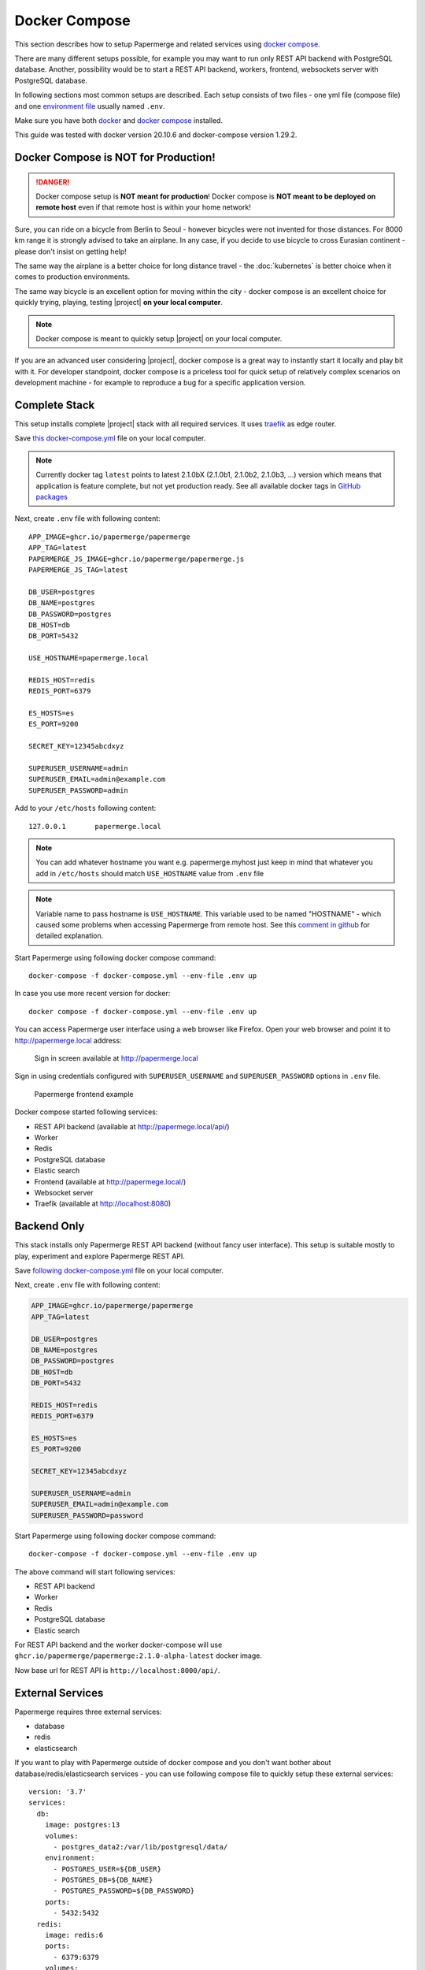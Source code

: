 .. _docker_compose:

Docker Compose
==============

This section describes how to setup Papermerge and
related services using `docker compose`_.

There are many different setups possible, for example you may want to run only
REST API backend with PostgreSQL database. Another, possibility would be to
start a REST API backend, workers, frontend, websockets server with
PostgreSQL database.

In following sections most common setups are described. Each setup consists of
two files - one yml file (compose file) and one `environment file`_ usually
named ``.env``.

Make sure you have both `docker`_ and `docker compose`_ installed.

This guide was tested with docker version 20.10.6 and
docker-compose version 1.29.2.


Docker Compose is NOT for Production!
-------------------------------------

.. danger:: Docker compose setup is **NOT meant for production**! Docker compose
  is **NOT meant to be deployed on remote host** even if that
  remote host is within your home network!

Sure, you can ride on a bicycle from Berlin to Seoul - however bicycles were
not invented for those distances. For 8000 km range it is strongly advised
to take an airplane. In any case, if you decide to use bicycle to cross
Eurasian continent - please don't insist on getting help!

The same way the airplane is a better choice for long distance
travel - the :doc:`kubernetes` is better choice when it comes to
production environments.

The same way bicycle is an excellent option for moving within the city -
docker compose is an excellent choice for quickly trying, playing, testing
|project| **on your local computer**.


.. note:: Docker compose is meant to quickly setup |project| on your local computer.

If you are an advanced user considering |project|, docker compose
is a great way to instantly start it locally and play bit with it.
For developer standpoint, docker compose is a priceless tool for quick setup
of relatively complex scenarios on development machine - for example to
reproduce a bug for a specific application version.


Complete Stack
--------------

This setup installs complete |project| stack with all required services. It uses `traefik`_ as edge router.

Save `this docker-compose.yml
<https://raw.githubusercontent.com/papermerge/papermerge-core/master/docker/docker-compose.yml>`_
file on your local computer.

.. note::

  Currently docker tag ``latest`` points to latest 2.1.0bX (2.1.0b1, 2.1.0b2, 2.1.0b3, ...) version
  which means that application is feature complete, but not yet production ready.
  See all available docker tags in `GitHub packages <https://github.com/orgs/papermerge/packages>`_

Next, create ``.env`` file with following content::

    APP_IMAGE=ghcr.io/papermerge/papermerge
    APP_TAG=latest
    PAPERMERGE_JS_IMAGE=ghcr.io/papermerge/papermerge.js
    PAPERMERGE_JS_TAG=latest

    DB_USER=postgres
    DB_NAME=postgres
    DB_PASSWORD=postgres
    DB_HOST=db
    DB_PORT=5432

    USE_HOSTNAME=papermerge.local

    REDIS_HOST=redis
    REDIS_PORT=6379

    ES_HOSTS=es
    ES_PORT=9200

    SECRET_KEY=12345abcdxyz

    SUPERUSER_USERNAME=admin
    SUPERUSER_EMAIL=admin@example.com
    SUPERUSER_PASSWORD=admin


Add to your ``/etc/hosts`` following content::

    127.0.0.1       papermerge.local

.. note::

  You can add whatever hostname you want e.g. papermerge.myhost
  just keep in mind that whatever you add in ``/etc/hosts`` should
  match ``USE_HOSTNAME`` value from ``.env`` file

.. note::

  Variable name to pass hostname is ``USE_HOSTNAME``. This variable
  used to be named "HOSTNAME" - which caused some problems when 
  accessing Papermerge from remote host. See this 
  `comment in github <https://github.com/papermerge/papermerge-core/issues/17#issuecomment-1145878439>`_
  for detailed explanation.

Start Papermerge using following docker compose command::

    docker-compose -f docker-compose.yml --env-file .env up

In case you use more recent version for docker::

    docker compose -f docker-compose.yml --env-file .env up

You can access Papermerge user interface using a web browser like Firefox.
Open your web browser and point it to http://papermerge.local address:

.. figure:: ../img/papermerge-login.png

    Sign in screen available at http://papermerge.local

Sign in using credentials configured with ``SUPERUSER_USERNAME`` and
``SUPERUSER_PASSWORD`` options in ``.env`` file.

.. figure:: ../img/setup/installation/docker/papermerge-example.png

    Papermerge frontend example


Docker compose started following services:

* REST API backend (available at http://papermege.local/api/)
* Worker
* Redis
* PostgreSQL database
* Elastic search
* Frontend (available at http://papermege.local/)
* Websocket server
* Traefik (available at http://localhost:8080)



Backend Only
------------

This stack installs only Papermerge REST API backend (without fancy user interface). This setup is suitable mostly to play, experiment and explore
Papermerge REST API.

Save `following docker-compose.yml
<https://raw.githubusercontent.com/papermerge/papermerge-core/master/docker/backend-only.yml>`_
file on your local computer.

Next, create ``.env`` file with following content:

.. code-block::

    APP_IMAGE=ghcr.io/papermerge/papermerge
    APP_TAG=latest

    DB_USER=postgres
    DB_NAME=postgres
    DB_PASSWORD=postgres
    DB_HOST=db
    DB_PORT=5432

    REDIS_HOST=redis
    REDIS_PORT=6379

    ES_HOSTS=es
    ES_PORT=9200

    SECRET_KEY=12345abcdxyz

    SUPERUSER_USERNAME=admin
    SUPERUSER_EMAIL=admin@example.com
    SUPERUSER_PASSWORD=password

Start Papermerge using following docker compose command::

    docker-compose -f docker-compose.yml --env-file .env up

The above command will start following services:

* REST API backend
* Worker
* Redis
* PostgreSQL database
* Elastic search

For REST API backend and the worker docker-compose will use
``ghcr.io/papermerge/papermerge:2.1.0-alpha-latest`` docker image.

Now base url for REST API is ``http://localhost:8000/api/``.


External Services
------------------

Papermerge requires three external services:

* database
* redis
* elasticsearch

If you want to play with Papermerge outside of docker compose and you don't
want bother about database/redis/elasticsearch services - you can use
following compose file to quickly setup these external services::


    version: '3.7'
    services:
      db:
        image: postgres:13
        volumes:
          - postgres_data2:/var/lib/postgresql/data/
        environment:
          - POSTGRES_USER=${DB_USER}
          - POSTGRES_DB=${DB_NAME}
          - POSTGRES_PASSWORD=${DB_PASSWORD}
        ports:
          - 5432:5432
      redis:
        image: redis:6
        ports:
          - 6379:6379
        volumes:
          - redisdata:/data
      es:
        image: docker.elastic.co/elasticsearch/elasticsearch:7.16.2
        environment:
          - discovery.type=single-node
          - "ES_JAVA_OPTS=-Xms512m -Xmx512m"
        ports:
          - 9200:9200
          - 9300:9300
    volumes:
      postgres_data2:
      redisdata:

    networks:
      my_local:
        driver: host

Note ``networks`` uses ``driver: host``, this will start services in same host
as you local computer.

``.env`` file content::

    DB_USER=postgres
    DB_NAME=postgres
    DB_PASSWORD=postgres


Following command will start docker services in same network as host::

    docker-compose -f services.yml --env-file .env up

Docker compose file will start following services in same host as you computer:

* PostgreSQL
* Redis
* Elasticsearch

At this point if you start let's say a development version of Papermerge, you
can use ``localhost:6379`` to connect to redis or ``localhost:9300`` use
elasticsearch.

.. _docker: https://www.docker.com/
.. _docker compose: https://docs.docker.com/compose/
.. _environment file: https://docs.docker.com/compose/env-file/
.. _cUrl: https://en.wikipedia.org/wiki/CURL
.. _traefik: https://doc.traefik.io/traefik/
